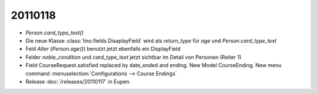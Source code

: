 20110118
========

  

- `Person.card_type_text()`

- Die neue Klasse :class:`lino.fields.DisaplayField` wird als `return_type` für `age` und `Person.card_type_text`

- Feld `Alter` (`Person.age()`) benutzt jetzt ebenfalls ein DisplayField

- Felder `noble_condition` und `card_type_text` jetzt sichtbar 
  im Detail von Personen (Reiter 1)

- Field CourseRequest.satisfied replaced by date_ended and ending. 
  New Model CourseEnding. 
  New menu command :menuselection:`Configurations --> Course Endings`
  
- Release :doc:`/releases/20110117` in Eupen.  